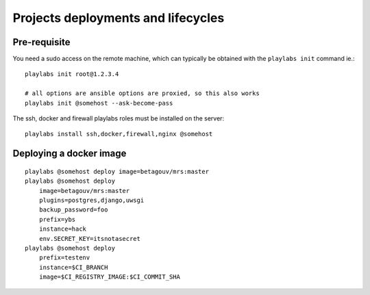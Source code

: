 Projects deployments and lifecycles
~~~~~~~~~~~~~~~~~~~~~~~~~~~~~~~~~~~

Pre-requisite
=============

You need a sudo access on the remote machine, which can typically be obtained
with the ``playlabs init`` command ie.::

    playlabs init root@1.2.3.4

    # all options are ansible options are proxied, so this also works
    playlabs init @somehost --ask-become-pass

The ssh, docker and firewall playlabs roles must be installed on the server::

    playlabs install ssh,docker,firewall,nginx @somehost

Deploying a docker image
========================

::

    playlabs @somehost deploy image=betagouv/mrs:master
    playlabs @somehost deploy
        image=betagouv/mrs:master
        plugins=postgres,django,uwsgi
        backup_password=foo
        prefix=ybs
        instance=hack
        env.SECRET_KEY=itsnotasecret
    playlabs @somehost deploy
        prefix=testenv
        instance=$CI_BRANCH
        image=$CI_REGISTRY_IMAGE:$CI_COMMIT_SHA
